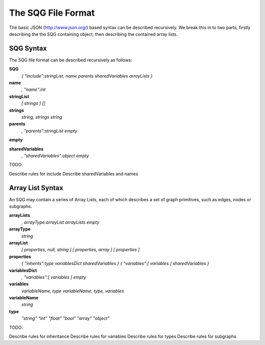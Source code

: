 The SQG File Format
===================

The basic JSON (http://www.json.org/) based syntax can be described recursively. 
We break this in to two parts, firstly describing the
the SQG containing object, then describing the contained array lists.

SQG Syntax
----------

The SQG file format can be described recursively as follows:


**SQG**
	*{ "include":stringList, name parents sharedVariables arrayLists }*

**name**
	*, "name":int*

**stringList**
	*[ strings ]*
	*[]*

**strings**
	*string, strings*
	*string*

**parents**
	*, "parents":stringList*
	*empty*

**empty**


**sharedVariables**
	*, "sharedVariables":object*
	*empty*
	
TODO: 

Describe rules for include
Describe sharedVariables and names
	
Array List Syntax
-----------------

An SQG may contain a series of Array Lists, each of which describes a set of graph primitives,
such as edges, nodes or subgraphs.

**arrayLists**
	*, arrayType:arrayList arrayLists*
	*empty*

**arrayType**
	*string*

**arrayList**
	*[ properties, null, string ]*
	*[ properties, array ]*
	*[ properties ]*

**properties**
	*{ "inherits":type variablesDict sharedVariables }*
	*{ "variables":[ variables ] sharedVariables }*
	
**variablesDict**
	*, "variables":[ variables ]*
	*empty*

**variables**
	*variableName, type*
	*variableName, type, variables*

**variableName**
	*string*

**type**
	*"string"*
	*"int"*
	*"float"*
	*"bool"*
	*"array"*
	*"object"*

TODO: 

Describe rules for inheritance
Describe rules for variables 
Describe rules for types
Describe rules for subgraphs
